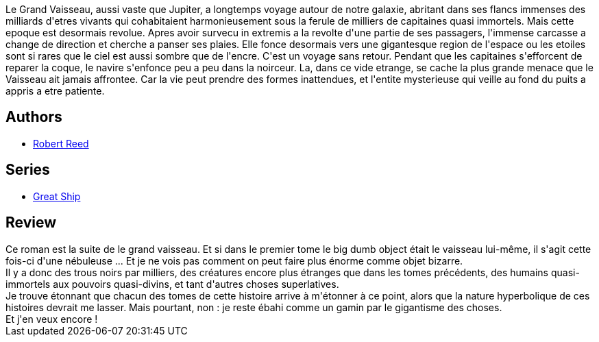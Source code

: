 :jbake-type: post
:jbake-status: published
:jbake-title: Un puits dans les étoiles
:jbake-tags:  big-dumb-object, extra-terrestres, far-future, rayon-imaginaire, voyage,_année_2015,_mois_juil.,_note_4,read,space-opera
:jbake-date: 2015-07-31
:jbake-depth: ../../
:jbake-uri: goodreads/books/9782253195160.adoc
:jbake-bigImage: https://i.gr-assets.com/images/S/compressed.photo.goodreads.com/books/1541291613l/31325741._SX98_.jpg
:jbake-smallImage: https://i.gr-assets.com/images/S/compressed.photo.goodreads.com/books/1541291613l/31325741._SY75_.jpg
:jbake-source: https://www.goodreads.com/book/show/31325741
:jbake-style: goodreads goodreads-book

++++
<div class="book-description">
Le Grand Vaisseau, aussi vaste que Jupiter, a longtemps voyage autour de notre galaxie, abritant dans ses flancs immenses des milliards d'etres vivants qui cohabitaient harmonieusement sous la ferule de milliers de capitaines quasi immortels. Mais cette epoque est desormais revolue. Apres avoir survecu in extremis a la revolte d'une partie de ses passagers, l'immense carcasse a change de direction et cherche a panser ses plaies. Elle fonce desormais vers une gigantesque region de l'espace ou les etoiles sont si rares que le ciel est aussi sombre que de l'encre. C'est un voyage sans retour. Pendant que les capitaines s'efforcent de reparer la coque, le navire s'enfonce peu a peu dans la noirceur. La, dans ce vide etrange, se cache la plus grande menace que le Vaisseau ait jamais affrontee. Car la vie peut prendre des formes inattendues, et l'entite mysterieuse qui veille au fond du puits a appris a etre patiente.
</div>
++++


## Authors
* link:../authors/57814.html[Robert Reed]

## Series
* link:../series/Great_Ship.html[Great Ship]

## Review

++++
Ce roman est la suite de le grand vaisseau. Et si dans le premier tome le big dumb object était le vaisseau lui-même, il s'agit cette fois-ci d'une nébuleuse ... Et je ne vois pas comment on peut faire plus énorme comme objet bizarre.<br/>Il y a donc des trous noirs par milliers, des créatures encore plus étranges que dans les tomes précédents, des humains quasi-immortels aux pouvoirs quasi-divins, et tant d'autres choses superlatives.<br/>Je trouve étonnant que chacun des tomes de cette histoire arrive à m'étonner à ce point, alors que la nature hyperbolique de ces histoires devrait me lasser. Mais pourtant, non : je reste ébahi comme un gamin par le gigantisme des choses.<br/>Et j'en veux encore !
++++